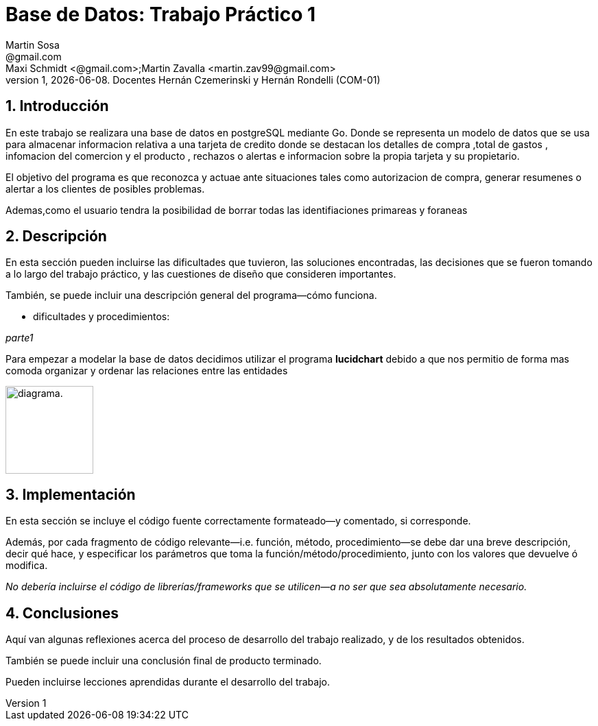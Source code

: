 = Base de Datos: Trabajo Práctico 1
Martin Sosa <@gmail.com>; Maxi Schmidt <@gmail.com>;Martin Zavalla <martin.zav99@gmail.com>
v1, {docdate}. Docentes Hernán Czemerinski y Hernán Rondelli (COM-01)
:title-page:
:numbered:
:source-highlighter: coderay
:tabsize: 4


== Introducción

En este trabajo se realizara una base de datos en postgreSQL mediante Go.
Donde se representa un modelo de datos que se usa para almacenar
informacion relativa a una tarjeta de credito donde se destacan los detalles
de compra ,total de gastos , infomacion del comercion y el producto , rechazos
o alertas e informacion sobre la propia tarjeta y su propietario. 

El objetivo del programa es que reconozca y actuae ante situaciones tales como 
autorizacion de compra, generar resumenes o alertar a los clientes de posibles
problemas.

Ademas,como el usuario tendra la posibilidad de borrar todas las identifiaciones
primareas y foraneas
 


== Descripción

En esta sección pueden incluirse las dificultades que tuvieron, las
soluciones encontradas, las decisiones que se fueron tomando a lo largo
del trabajo práctico, y las cuestiones de diseño que consideren
importantes.

También, se puede incluir una descripción general del programa—cómo
funciona.

* dificultades y procedimientos:

_parte1_

Para empezar a modelar la base de datos decidimos utilizar el programa *lucidchart*
debido a que nos permitio de forma mas comoda organizar y ordenar las relaciones
entre las entidades
 
image:https://gitlab.com/maxischmidt2011/schmidt-sosa-zavalla-tp/-/blob/master/diagrama_base.png[alt="diagrama.",width=128,height=128]


== Implementación

En esta sección se incluye el código fuente correctamente formateado—y
comentado, si corresponde.

Además, por cada fragmento de código
relevante—i.e. función, método, procedimiento—se debe dar una
breve descripción, decir qué hace, y especificar los parámetros que
toma la función/método/procedimiento, junto con los valores que devuelve
ó modifica.

_No debería incluirse el código de librerías/frameworks que se
utilicen—a no ser que sea absolutamente necesario._

== Conclusiones

Aquí van algunas reflexiones acerca del proceso de desarrollo del
trabajo realizado, y de los resultados obtenidos.

También se puede incluir una conclusión final de producto terminado.

Pueden incluirse lecciones aprendidas durante el desarrollo del trabajo.
